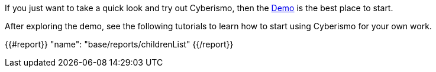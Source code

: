 
If you just want to take a quick look and try out Cyberismo, then the xref:docs_12.adoc[Demo] is the best place to start.

After exploring the demo, see the following tutorials to learn how to start using Cyberismo for your own work.

{{#report}}
  "name": "base/reports/childrenList"
{{/report}}
